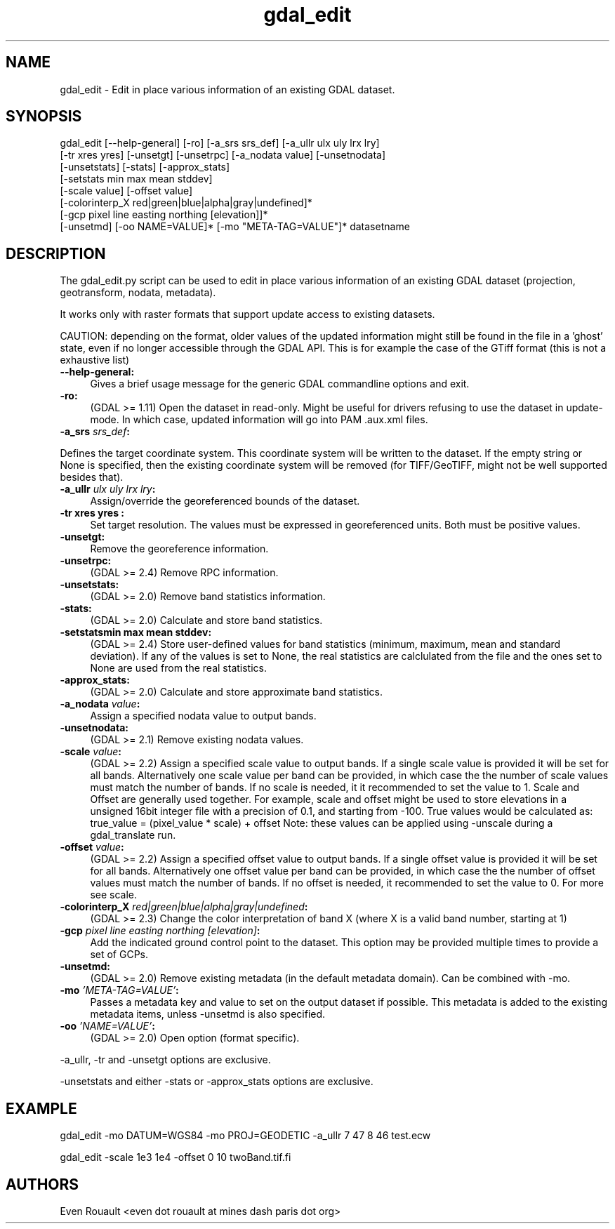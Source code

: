 .TH "gdal_edit" 1 "Mon Oct 28 2019" "GDAL" \" -*- nroff -*-
.ad l
.nh
.SH NAME
gdal_edit \- Edit in place various information of an existing GDAL dataset\&.
.SH "SYNOPSIS"
.PP
.PP
.nf
gdal_edit [--help-general] [-ro] [-a_srs srs_def] [-a_ullr ulx uly lrx lry]
          [-tr xres yres] [-unsetgt] [-unsetrpc] [-a_nodata value] [-unsetnodata]
          [-unsetstats] [-stats] [-approx_stats]
          [-setstats min max mean stddev]
          [-scale value] [-offset value]
          [-colorinterp_X red|green|blue|alpha|gray|undefined]*
          [-gcp pixel line easting northing [elevation]]*
          [-unsetmd] [-oo NAME=VALUE]* [-mo "META-TAG=VALUE"]*  datasetname
.fi
.PP
.SH "DESCRIPTION"
.PP
The gdal_edit\&.py script can be used to edit in place various information of an existing GDAL dataset (projection, geotransform, nodata, metadata)\&.
.PP
It works only with raster formats that support update access to existing datasets\&.
.PP
CAUTION: depending on the format, older values of the updated information might still be found in the file in a 'ghost' state, even if no longer accessible through the GDAL API\&. This is for example the case of the GTiff format (this is not a exhaustive list)
.PP
.IP "\fB\fB--help-general\fP:\fP" 1c
Gives a brief usage message for the generic GDAL commandline options and exit\&. 
.PP
.IP "\fB\fB-ro\fP:\fP" 1c
(GDAL >= 1\&.11) Open the dataset in read-only\&. Might be useful for drivers refusing to use the dataset in update-mode\&. In which case, updated information will go into PAM \&.aux\&.xml files\&.
.PP
.IP "\fB\fB-a_srs\fP \fIsrs_def\fP:\fP" 1c
.PP
Defines the target coordinate system\&. This coordinate system will be written to the dataset\&. If the empty string or None is specified, then the existing coordinate system will be removed (for TIFF/GeoTIFF, might not be well supported besides that)\&.
.PP
.IP "\fB\fB-a_ullr\fP \fIulx uly lrx lry\fP:\fP" 1c
Assign/override the georeferenced bounds of the dataset\&.
.PP
.IP "\fB\fB-tr\fP xres yres :\fP" 1c
Set target resolution\&. The values must be expressed in georeferenced units\&. Both must be positive values\&.
.PP
.IP "\fB\fB-unsetgt\fP:\fP" 1c
Remove the georeference information\&.
.PP
.IP "\fB\fB-unsetrpc\fP:\fP" 1c
(GDAL >= 2\&.4) Remove RPC information\&.
.PP
.IP "\fB\fB-unsetstats\fP:\fP" 1c
(GDAL >= 2\&.0) Remove band statistics information\&.
.PP
.IP "\fB\fB-stats\fP:\fP" 1c
(GDAL >= 2\&.0) Calculate and store band statistics\&.
.PP
.IP "\fB\fB-setstats\fPmin max mean stddev:\fP" 1c
(GDAL >= 2\&.4) Store user-defined values for band statistics (minimum, maximum, mean and standard deviation)\&. If any of the values is set to None, the real statistics are calclulated from the file and the ones set to None are used from the real statistics\&.
.PP
.IP "\fB\fB-approx_stats\fP:\fP" 1c
(GDAL >= 2\&.0) Calculate and store approximate band statistics\&.
.PP
.IP "\fB\fB-a_nodata\fP \fIvalue\fP:\fP" 1c
Assign a specified nodata value to output bands\&.
.PP
.IP "\fB\fB-unsetnodata\fP:\fP" 1c
(GDAL >= 2\&.1) Remove existing nodata values\&.
.PP
.IP "\fB\fB-scale\fP \fIvalue\fP:\fP" 1c
(GDAL >= 2\&.2) Assign a specified scale value to output bands\&. If a single scale value is provided it will be set for all bands\&. Alternatively one scale value per band can be provided, in which case the the number of scale values must match the number of bands\&. If no scale is needed, it it recommended to set the value to 1\&. Scale and Offset are generally used together\&. For example, scale and offset might be used to store elevations in a unsigned 16bit integer file with a precision of 0\&.1, and starting from -100\&. True values would be calculated as: true_value = (pixel_value * scale) + offset Note: these values can be applied using -unscale during a gdal_translate run\&.
.PP
.IP "\fB\fB-offset\fP \fIvalue\fP:\fP" 1c
(GDAL >= 2\&.2) Assign a specified offset value to output bands\&. If a single offset value is provided it will be set for all bands\&. Alternatively one offset value per band can be provided, in which case the the number of offset values must match the number of bands\&. If no offset is needed, it recommended to set the value to 0\&. For more see scale\&.
.PP
.IP "\fB\fB-colorinterp_X\fP \fIred|green|blue|alpha|gray|undefined\fP:\fP" 1c
(GDAL >= 2\&.3) Change the color interpretation of band X (where X is a valid band number, starting at 1) 
.PP
.IP "\fB\fB-gcp\fP \fIpixel line easting northing [elevation]\fP:\fP" 1c
Add the indicated ground control point to the dataset\&. This option may be provided multiple times to provide a set of GCPs\&. 
.PP
.IP "\fB\fB-unsetmd\fP:\fP" 1c
(GDAL >= 2\&.0) Remove existing metadata (in the default metadata domain)\&. Can be combined with -mo\&.
.PP
.IP "\fB\fB-mo\fP \fI'META-TAG=VALUE'\fP:\fP" 1c
Passes a metadata key and value to set on the output dataset if possible\&. This metadata is added to the existing metadata items, unless -unsetmd is also specified\&.
.PP
.IP "\fB\fB-oo\fP \fI'NAME=VALUE'\fP:\fP" 1c
(GDAL >= 2\&.0) Open option (format specific)\&.
.PP
.PP
.PP
-a_ullr, -tr and -unsetgt options are exclusive\&.
.PP
-unsetstats and either -stats or -approx_stats options are exclusive\&.
.SH "EXAMPLE"
.PP
.PP
.nf
gdal_edit -mo DATUM=WGS84 -mo PROJ=GEODETIC -a_ullr 7 47 8 46 test.ecw

gdal_edit -scale 1e3 1e4 -offset 0 10 twoBand.tif.fi
.PP
.SH "AUTHORS"
.PP
Even Rouault <even dot rouault at mines dash paris dot org> 

